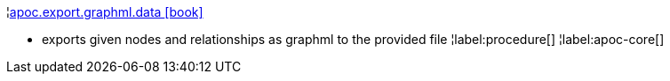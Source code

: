 ¦xref::overview/apoc.export/apoc.export.graphml.data.adoc[apoc.export.graphml.data icon:book[]] +

 - exports given nodes and relationships as graphml to the provided file
¦label:procedure[]
¦label:apoc-core[]

